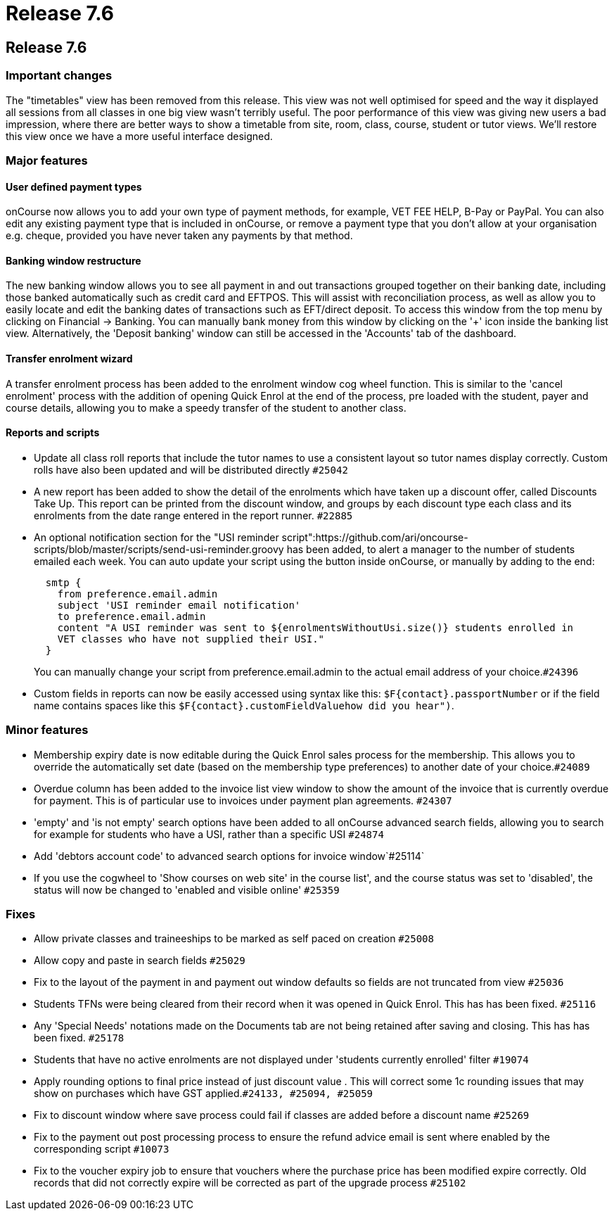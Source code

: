 = Release 7.6

== Release 7.6

=== Important changes

The "timetables" view has been removed from this release. This view was
not well optimised for speed and the way it displayed all sessions from
all classes in one big view wasn't terribly useful. The poor performance
of this view was giving new users a bad impression, where there are
better ways to show a timetable from site, room, class, course, student
or tutor views. We'll restore this view once we have a more useful
interface designed.

=== Major features

==== User defined payment types

onCourse now allows you to add your own type of payment methods, for
example, VET FEE HELP, B-Pay or PayPal. You can also edit any existing
payment type that is included in onCourse, or remove a payment type that
you don't allow at your organisation e.g. cheque, provided you have
never taken any payments by that method.

==== Banking window restructure

The new banking window allows you to see all payment in and out
transactions grouped together on their banking date, including those
banked automatically such as credit card and EFTPOS. This will assist
with reconciliation process, as well as allow you to easily locate and
edit the banking dates of transactions such as EFT/direct deposit. To
access this window from the top menu by clicking on Financial ->
Banking. You can manually bank money from this window by clicking on the
'+' icon inside the banking list view. Alternatively, the 'Deposit
banking' window can still be accessed in the 'Accounts' tab of the
dashboard.

==== Transfer enrolment wizard

A transfer enrolment process has been added to the enrolment window cog
wheel function. This is similar to the 'cancel enrolment' process with
the addition of opening Quick Enrol at the end of the process, pre
loaded with the student, payer and course details, allowing you to make
a speedy transfer of the student to another class.

==== Reports and scripts

* Update all class roll reports that include the tutor names to use a
consistent layout so tutor names display correctly. Custom rolls have
also been updated and will be distributed directly `#25042`
* A new report has been added to show the detail of the enrolments which
have taken up a discount offer, called Discounts Take Up. This report
can be printed from the discount window, and groups by each discount
type each class and its enrolments from the date range entered in the
report runner. `#22885`
* An optional notification section for the "USI reminder
script":https://github.com/ari/oncourse-scripts/blob/master/scripts/send-usi-reminder.groovy
has been added, to alert a manager to the number of students emailed
each week. You can auto update your script using the button inside
onCourse, or manually by adding to the end:
+
[source,groovy]
----
  smtp {
    from preference.email.admin
    subject 'USI reminder email notification'
    to preference.email.admin
    content "A USI reminder was sent to ${enrolmentsWithoutUsi.size()} students enrolled in 
    VET classes who have not supplied their USI."
  }
        
----
+
You can manually change your script from preference.email.admin to the
actual email address of your choice.`#24396`
* Custom fields in reports can now be easily accessed using syntax like
this: `$F{contact}.passportNumber` or if the field name contains spaces
like this `$F{contact}.customFieldValuehow did you hear")`.

=== Minor features

* Membership expiry date is now editable during the Quick Enrol sales
process for the membership. This allows you to override the
automatically set date (based on the membership type preferences) to
another date of your choice.`#24089`
* Overdue column has been added to the invoice list view window to show
the amount of the invoice that is currently overdue for payment. This is
of particular use to invoices under payment plan agreements. `#24307`
* 'empty' and 'is not empty' search options have been added to all
onCourse advanced search fields, allowing you to search for example for
students who have a USI, rather than a specific USI `#24874`
* Add 'debtors account code' to advanced search options for invoice
window`#25114`
* If you use the cogwheel to 'Show courses on web site' in the course
list', and the course status was set to 'disabled', the status will now
be changed to 'enabled and visible online' `#25359`

=== Fixes

* Allow private classes and traineeships to be marked as self paced on
creation `#25008`
* Allow copy and paste in search fields `#25029`
* Fix to the layout of the payment in and payment out window defaults so
fields are not truncated from view `#25036`
* Students TFNs were being cleared from their record when it was opened
in Quick Enrol. This has has been fixed. `#25116`
* Any 'Special Needs' notations made on the Documents tab are not being
retained after saving and closing. This has has been fixed. `#25178`
* Students that have no active enrolments are not displayed under
'students currently enrolled' filter `#19074`
* Apply rounding options to final price instead of just discount value .
This will correct some 1c rounding issues that may show on purchases
which have GST applied.`#24133, #25094, #25059`
* Fix to discount window where save process could fail if classes are
added before a discount name `#25269`
* Fix to the payment out post processing process to ensure the refund
advice email is sent where enabled by the corresponding script `#10073`
* Fix to the voucher expiry job to ensure that vouchers where the
purchase price has been modified expire correctly. Old records that did
not correctly expire will be corrected as part of the upgrade process
`#25102`
